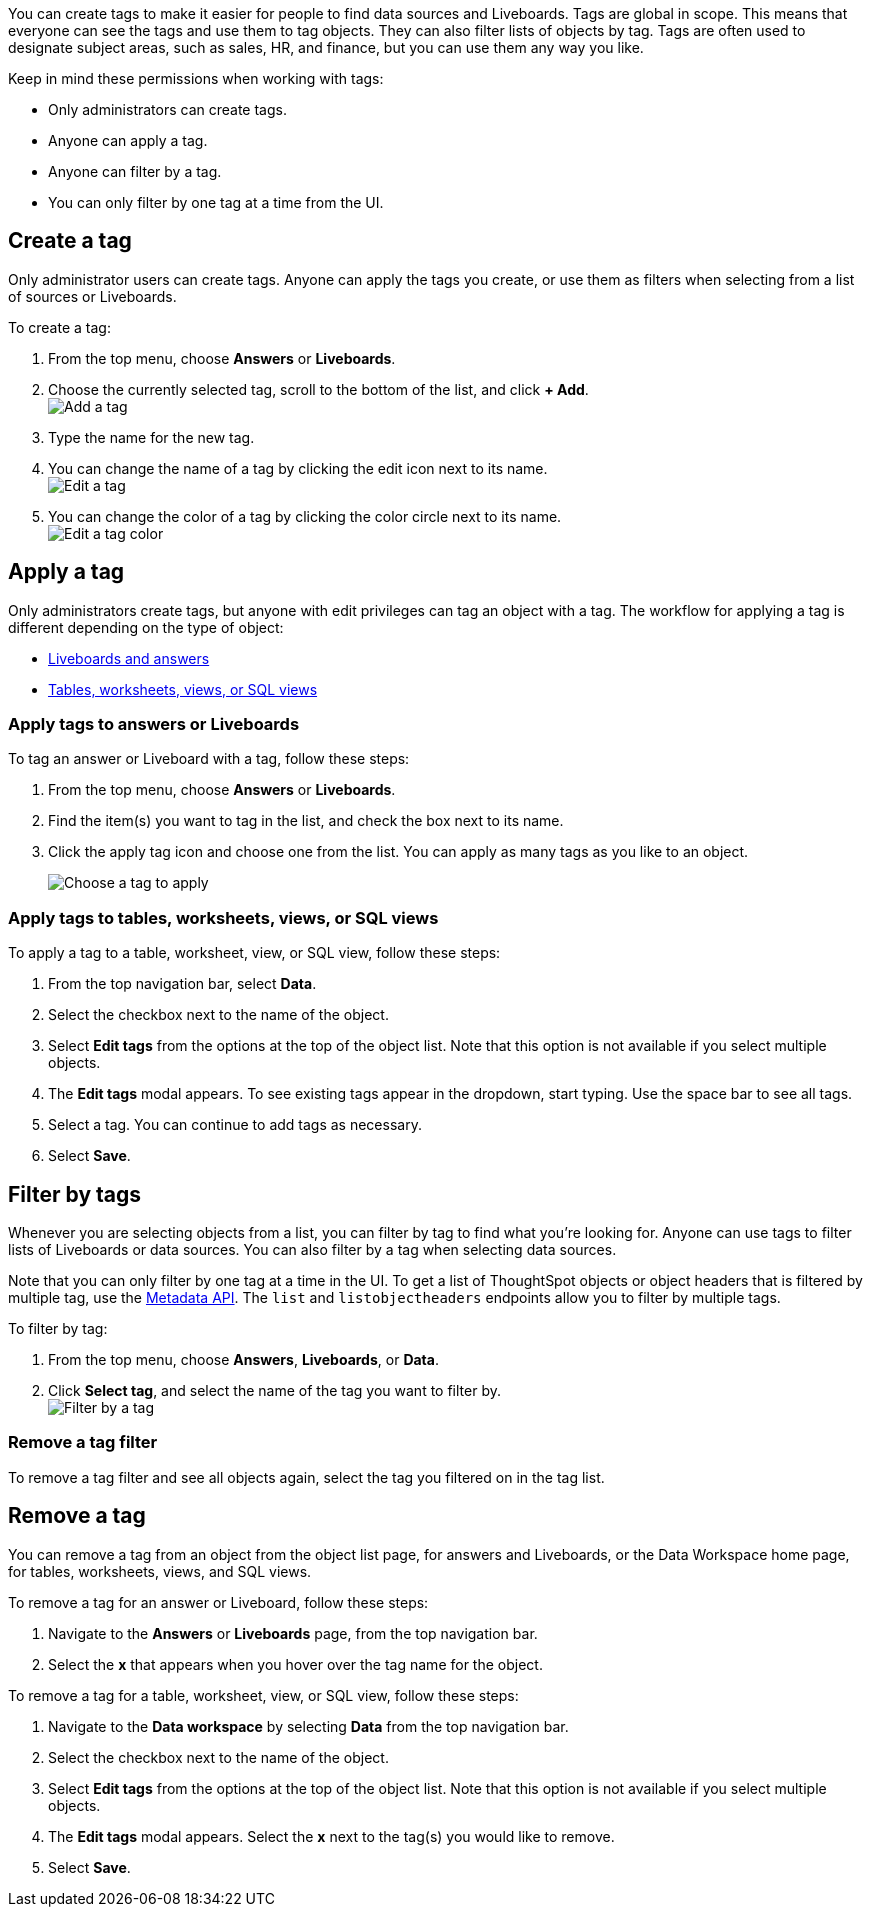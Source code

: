 You can create tags to make it easier for people to find data sources and Liveboards. Tags are global in scope. This means that everyone can see the tags and use them to tag objects. They can also filter lists of objects by tag. Tags are often used to designate subject areas, such as sales, HR, and finance, but you can use them any way you like.

Keep in mind these permissions when working with tags:

- Only administrators can create tags.
- Anyone can apply a tag.
- Anyone can filter by a tag.
- You can only filter by one tag at a time from the UI.

[#create-a-tag]
== Create a tag

Only administrator users can create tags. Anyone can apply the tags you create, or use them as filters when selecting from a list of sources or Liveboards.

To create a tag:

. From the top menu, choose *Answers* or *Liveboards*.
. Choose the currently selected tag, scroll to the bottom of the list, and click *+ Add*. +
image:add_tag.png[Add a tag]

. Type the name for the new tag.
. You can change the name of a tag by clicking the edit icon next to its name. +
   image:edit_tag.png[Edit a tag]

. You can change the color of a tag by clicking the color circle next to its name. +
   image:edit_color.png[Edit a tag color]


[#apply-a-tag]
== Apply a tag

Only administrators create tags, but anyone with edit privileges can tag an object with a tag. The workflow for applying a tag is different depending on the type of object:

* <<answers-liveboards,Liveboards and answers>>
* <<data-workspace,Tables, worksheets, views, or SQL views>>

[#answers-liveboards]
=== Apply tags to answers or Liveboards
To tag an answer or Liveboard with a tag, follow these steps:

. From the top menu, choose *Answers* or *Liveboards*.
. Find the item(s) you want to tag in the list, and check the box next to its name.
. Click the apply tag icon and choose one from the list. You can apply as many tags as you like to an object.
+
image:apply_tag.png[Choose a tag to apply]

[#data-workspace]
=== Apply tags to tables, worksheets, views, or SQL views
To apply a tag to a table, worksheet, view, or SQL view, follow these steps:

. From the top navigation bar, select *Data*.

. Select the checkbox next to the name of the object.

. Select *Edit tags* from the options at the top of the object list. Note that this option is not available if you select multiple objects.

. The *Edit tags* modal appears. To see existing tags appear in the dropdown, start typing. Use the space bar to see all tags.

. Select a tag. You can continue to add tags as necessary.

. Select *Save*.

[#filter-by-tags]
== Filter by tags

Whenever you are selecting objects from a list, you can filter by tag to find what you’re looking for. Anyone can use tags to filter lists of Liveboards or data sources. You can also filter by a tag when selecting data sources.

Note that you can only filter by one tag at a time in the UI. To get a list of ThoughtSpot objects or object headers that is filtered by multiple tag, use the https://developers.thoughtspot.com/docs/?pageid=metadata-api[Metadata API]. The `list` and `listobjectheaders` endpoints allow you to filter by multiple tags.

To filter by tag:

. From the top menu, choose *Answers*, *Liveboards*, or *Data*.

. Click *Select tag*, and select the name of the tag you want to filter by. +
image:filter_by_tag.png[Filter by a tag]


[#unfilter-tags]
=== Remove a tag filter

To remove a tag filter and see all objects again, select the tag you filtered on in the tag list.

== Remove a tag
You can remove a tag from an object from the object list page, for answers and Liveboards, or the Data Workspace home page, for tables, worksheets, views, and SQL views.

To remove a tag for an answer or Liveboard, follow these steps:

. Navigate to the *Answers* or *Liveboards* page, from the top navigation bar.

. Select the *x* that appears when you hover over the tag name for the object.

To remove a tag for a table, worksheet, view, or SQL view, follow these steps:

. Navigate to the *Data workspace* by selecting *Data* from the top navigation bar.

. Select the checkbox next to the name of the object.

. Select *Edit tags* from the options at the top of the object list. Note that this option is not available if you select multiple objects.

. The *Edit tags* modal appears. Select the *x* next to the tag(s) you would like to remove.

. Select *Save*.
